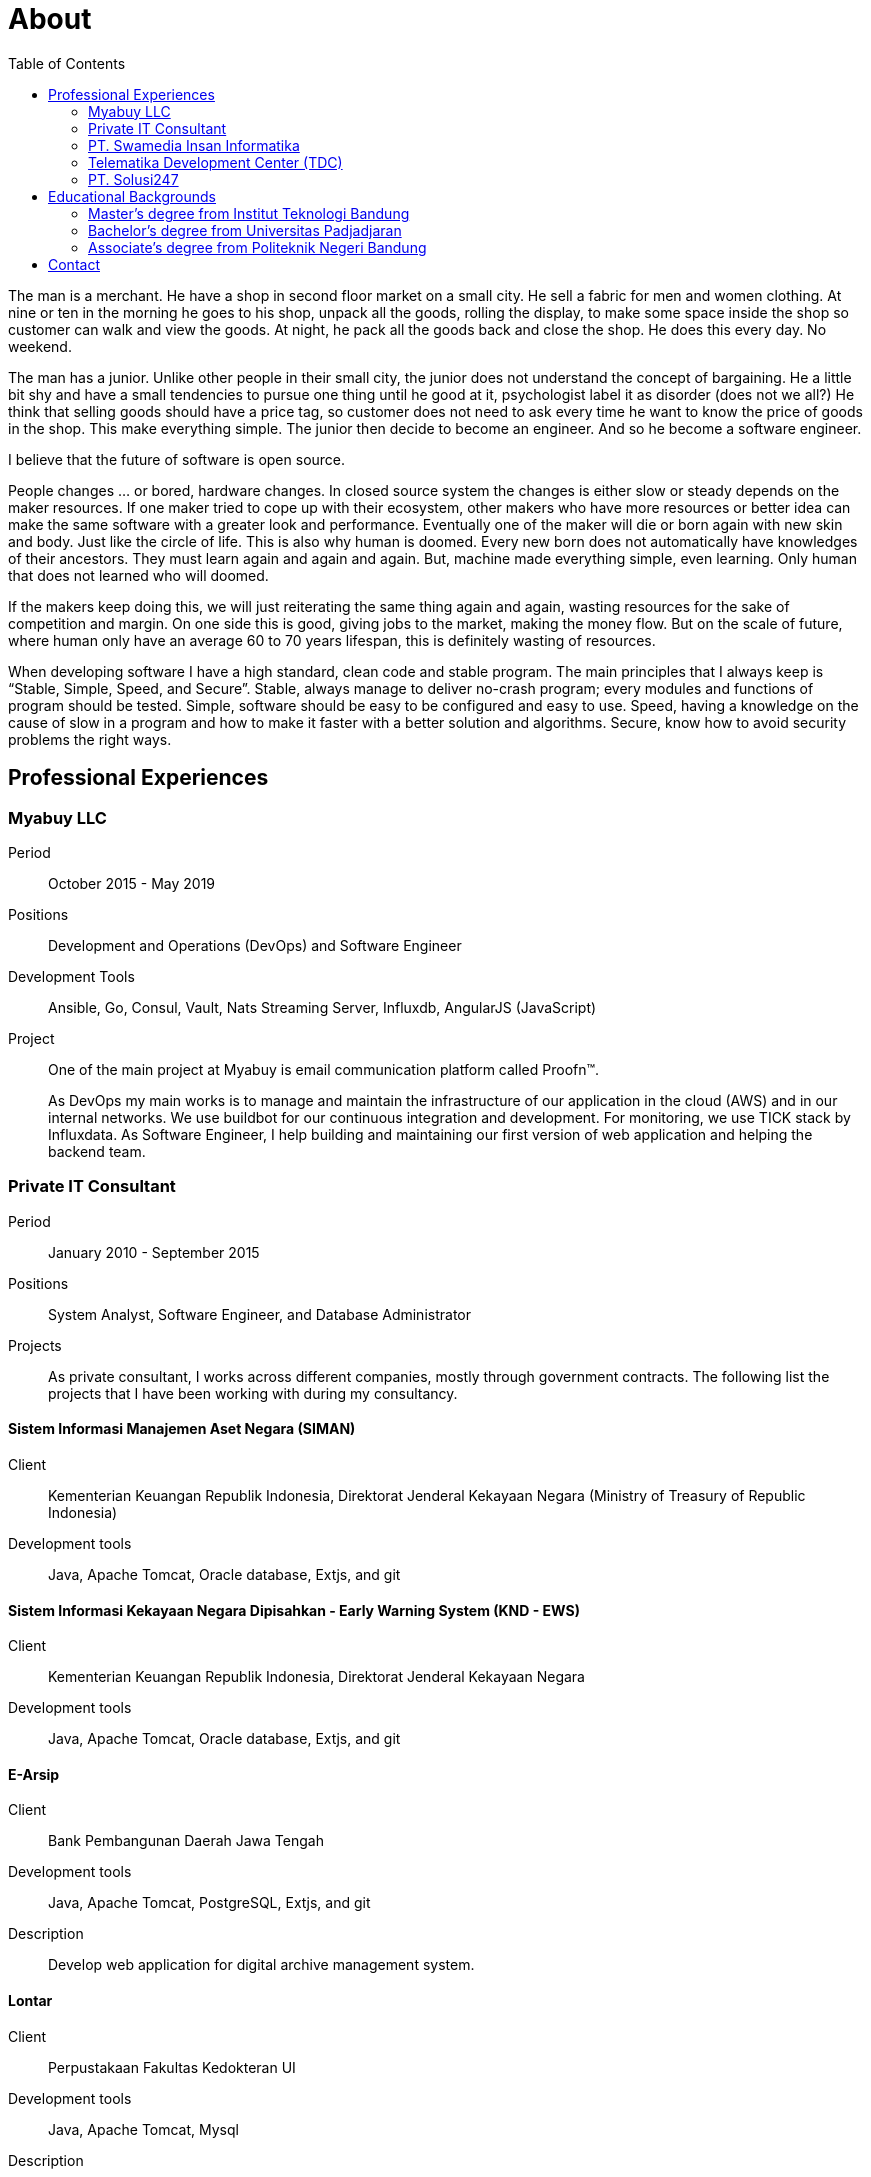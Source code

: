 =  About
:toc:

The man is a merchant.
He have a shop in second floor market on a small city.
He sell a fabric for men and women clothing.
At nine or ten in the morning he goes to his shop, unpack all the goods,
rolling the display, to make some space inside the shop so customer can walk
and view the goods.
At night, he pack all the goods back and close the shop.
He does this every day.
No weekend.

The man has a junior.
Unlike other people in their small city, the junior does not understand the
concept of bargaining.
He a little bit shy and have a small tendencies to pursue one thing until he
good at it, psychologist label it as disorder (does not we all?)
He think that selling goods should have a price tag, so customer does not need
to ask every time he want to know the price of goods in the shop.
This make everything simple.
The junior then decide to become an engineer.
And so he become a software engineer.

I believe that the future of software is open source.

People changes ... or bored, hardware changes.
In closed source system the changes is either slow or steady depends on the
maker resources.
If one maker tried to cope up with their ecosystem,
other makers who have more resources or better idea can make the same software
with a greater look and performance.
Eventually one of the maker will die or born again with new skin and body.
Just like the circle of life.
This is also why human is doomed.
Every new born does not automatically have knowledges of their ancestors.
They must learn again and again and again.
But, machine made everything simple, even learning.
Only human that does not learned who will doomed.

If the makers keep doing this, we will just reiterating the same thing
again and again, wasting resources for the sake of competition and margin.
On one side this is good, giving jobs to the market, making the money flow.
But on the scale of future, where human only have an average 60 to 70 years
lifespan, this is definitely wasting of resources.

When developing software I have a high standard, clean code and stable
program.
The main principles that I always keep is “Stable, Simple, Speed, and
Secure”.
Stable, always manage to deliver no-crash program;
every modules and functions of program should be tested.
Simple, software should be easy to be configured and easy to use.
Speed, having a knowledge on the cause of slow in a program and how to make it
faster with a better solution and algorithms.
Secure, know how to avoid security problems the right ways.


==  Professional Experiences

===  Myabuy LLC

Period:: October 2015 - May 2019

Positions::  Development and Operations (DevOps) and Software Engineer

Development Tools::  Ansible, Go, Consul, Vault, Nats Streaming Server,
Influxdb, AngularJS (JavaScript)

Project::  One of the main project at Myabuy is email communication platform
called Proofn™.
+
As DevOps my main works is to manage and maintain the infrastructure of our
application in the cloud (AWS) and in our internal networks.
We use buildbot for our continuous integration and development.
For monitoring, we use TICK stack by Influxdata.
As Software Engineer, I help building and maintaining our first version of web
application and helping the backend team.


===  Private IT Consultant

Period::  January 2010 - September 2015

Positions::  System Analyst, Software Engineer, and Database Administrator

Projects::  As private consultant, I works across different companies, mostly
through government contracts.
The following list the projects that I have been working with during my
consultancy.

====  Sistem Informasi Manajemen Aset Negara (SIMAN)

Client::  Kementerian Keuangan Republik Indonesia, Direktorat Jenderal
Kekayaan Negara (Ministry of Treasury of Republic Indonesia)

Development tools::  Java, Apache Tomcat, Oracle database, Extjs, and git

====  Sistem Informasi Kekayaan Negara Dipisahkan - Early Warning System (KND - EWS)

Client::  Kementerian Keuangan Republik Indonesia, Direktorat Jenderal
Kekayaan Negara

Development tools:: Java, Apache Tomcat, Oracle database, Extjs, and git

====  E-Arsip

Client::  Bank Pembangunan Daerah Jawa Tengah

Development tools::  Java, Apache Tomcat, PostgreSQL, Extjs, and git

Description::  Develop web application for digital archive management system.

====  Lontar

Client::  Perpustakaan Fakultas Kedokteran UI

Development tools::  Java, Apache Tomcat, Mysql

Description::  Maintenance web application (LONTAR)
http://perpustakaan.fk.ui.ac.id/

====  Paket Aplikasi Sekolah SMU Web (PAS-SMU Web)

Client::  Departemen Pendidikan Nasional

Development tools::  PHP, Apache, MySQL, Extjs, and git

Description::  Develop web application for system information in SMU (senior
high school).

====  Sistem Informasi K3PL (SI-K3PL)

Client::  PT. Perusahaan Gas Negara

Development tools::  Java, Apache Tomcat, Microsoft SQL Server, Extjs, and git

Description:: Develop web application for system and management, data
processing and reporting in K3PL Department of PGN.

====  JejaGPS

Client::  PT. Ander Cakra Buana

Development tools:: Python, lighttpd, Postgresql, Extjs, and git

Description::  Develop web application (server) and software (client) for
tracking Panasonic Toughbook notebook through GPS.

====  NEFI – EVDO

Client::  PT. TELKOM (ISC)

Development tools::  Java, Apache Tomcat, and git

Description::  Extend and maintain current application (NEFI) to work with new
requirements and specifications.


===  PT. Swamedia Insan Informatika

Period::  2007 - 2010

Position::  Software Engineer

Projects::  List of projects that I am working on at PT. Swamedia.

====  TDP – Wholesale & IRB (Telkom billing application)

Client::  PT. TELKOM Bandung

Development tools::  C, C++ (gcc), OCI, OCCI, Oracle database

Description::  Develop software for processing data transaction (in text file)
and daemon for automatic processing.

====  SMS Gateway

Period::  PT. Ritra Cargo Indonesia

Development tools:: Kannel, Shell script

Description::  Install and maintain SMS gateway application.

====  Database replicate for Oracle

Development tools::  C++ (gcc), libvos

Description::  Research and develop software for replicating Oracle Database
in near real-time, using zizzy code as a base implementation.


===   Telematika Development Center (TDC)

Period::  2006 - 2007

Position::  Sofware Developer

Projects::  List of project while I am working at TDC.

====  Paket Aplikasi Sekolah SMU, Paket Aplikasi Sekolah SMP

Client::  Departemen Pendidikan Nasional

Development tools::  Power Builder, MySQL, InstallShield

Description::  Develop desktop application for system information in junior
and senior high school.

====  Sistem Informasi Pendidikan Nasional

Client::  Departemen Pendidikan Nasional

Development tools::  Power Builder, Microsoft SQL Server

====  Sistem Informasi Penerimaan dan Pemantauan PBB

Client:: Pemerintahan Daerah Kota Bandung

Development tools::  Power Builder 9.0, Oracle 8i


===  PT. Solusi247

Period::  2005 - 2006

Position::  Programmer and Technical Support

Projects::  JSP application for migrating database from Microsoft SQL to
Oracle.

Client::  PT. Telkomsel

Development tools::  Apache Tomcat, JSP, Microsoft SQL, Oracle

====  Scripting for generating and maintaining report for a large database

Client::  PT. Telkomsel

Development tools::  CoSort, Shell script


==  Educational Backgrounds

===  Master's degree from Institut Teknologi Bandung

Department:: School of Electrical Engineering and Informatics

Majors:: Business Intelligence

Period:: 2013 - 2016

Thesis:: Detecting Vandalism on English Wikipedia Using LNSMOTE Resampling and
Cascaded Random Forest Classifier

Development:: The program is written using Go on GNU/Linux operating system.

Abstract:: Wikipedia.org is an online encyclopedia which can edited by anyone.
Those feature has benefit, which make the article in Wikipedia rapidly
increased in size and can be fixed subsequently, and their drawbacks was prone
to vandalism in the forms of invalid information, deletion, ads, or
meaningless content.
This paper propose a framework for detecting vandalism on English Wikipedia
using machine learning technique by training Cascaded Random Forest (CRF)
classifier on English Wikipedia dataset (PAN-WVC-10) that has been resampled
using Local Neighbourhood SMOTE (LNSMOTE).
Those two methods then compared with Random Forest (RF) for classifier and
SMOTE for resampling.
The result of training both classifiers that has been tested on Wikipedia
Vandalism Corpus 2011 (PAN-WVC-11) English only dataset showed that the
dataset resampled using LNSMOTE have true-positive rate better than SMOTE.
CRF on LNSMOTE with 200 stages and 1 tree gave the better result among others
with true-positive rate value 0.9904.
From training computation time, CRF 1.6 times faster than RF in resampled
dataset.

Sources::
List of repositories as result of this thesis,

*  Program for data mining: https://github.com/shuLhan/go-mining
*  Wikipedia vandalism dataset generator: https://github.com/shuLhan/wvcgen
*  Paper: https://github.com/shuLhan/thesis


===  Bachelor's degree from Universitas Padjadjaran

Department:: Mathematics

Majors:: Computer Science

Period:: 2006 - 2009

Minor Thesis:: Comparing the Running Time Several Variations of Sorting
Algorithms to Sort A Large Amount of Data

Development:: The program for thesis is written using C++ on GNU/Linux
operating system.

Summary::  Analyzing and comparing four different sorting algorithms (Merge
sort, Binary sort, Quicksort, and Bucket sort) to find the most eficient
algorithm (in processing time) to sort large data where their size is larger
than internal computer RAM.


===  Associate's degree from Politeknik Negeri Bandung

Majors:: Computer Engineering

Period:: 2002 - 2005

Final Project:: Voice Communication using SCTP

Development::  The prgoram is written using C++ and GTK on GNU/Linux operating
system.

Summary::  SCTP is the new transport protocol that provides services
unavailable from either of the workhorse transport protocols that have
supported the Internet for more than twenty years: reliable,
connection-oriented TCP or unreliable, connectionless UDP.
Using this new protocol we try to test and develop voice communication
software.


==  Contact

Email::  m.shulhan@gmail.com

Phone::  +62 856 0302 5036
